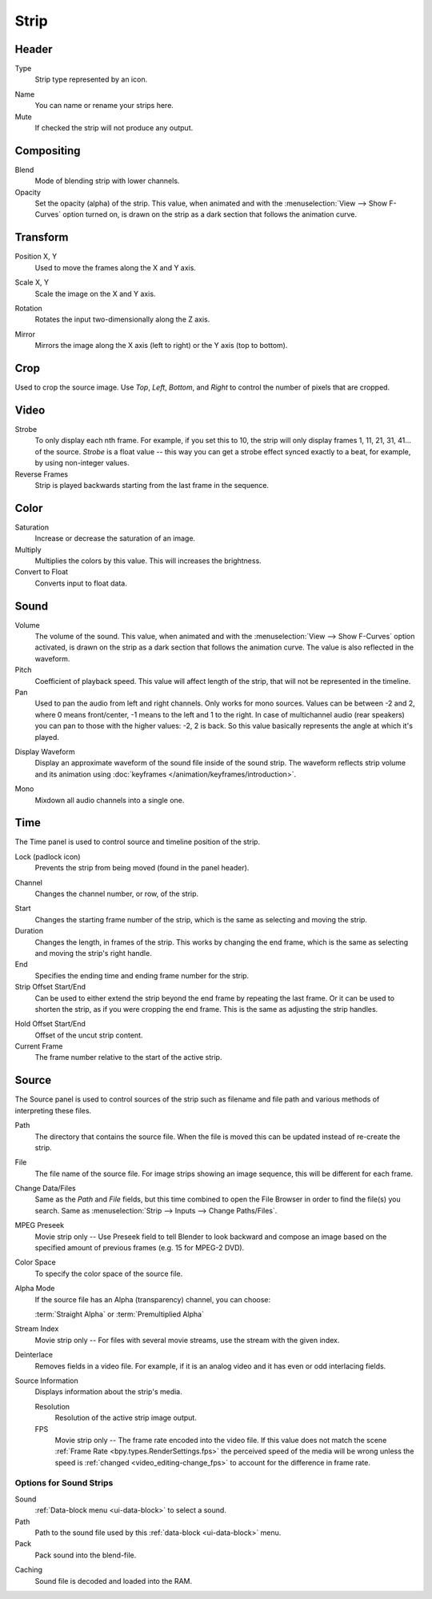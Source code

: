 
*****
Strip
*****

Header
======

Type
   Strip type represented by an icon.

.. _bpy.types.Sequence.name:

Name
   You can name or rename your strips here.
Mute
   If checked the strip will not produce any output.


Compositing
===========

.. reference::

   :Panel:     :menuselection:`Sidebar --> Strip --> Compositing`

Blend
   Mode of blending strip with lower channels.
Opacity
   Set the opacity (alpha) of the strip.
   This value, when animated and with the :menuselection:`View --> Show F-Curves` option turned on,
   is drawn on the strip as a dark section that follows the animation curve.


.. _bpy.types.SequenceTransform:

Transform
=========

.. reference::

   :Panel:     :menuselection:`Sidebar --> Strip --> Transform`

.. _bpy.types.SequenceTransform.offset:

Position X, Y
   Used to move the frames along the X and Y axis.

.. _bpy.types.SequenceTransform.scale:

Scale X, Y
   Scale the image on the X and Y axis.

.. _bpy.types.SequenceTransform.rotation:

Rotation
   Rotates the input two-dimensionally along the Z axis.

.. _bpy.types.ImageSequence.use_flip:

Mirror
   Mirrors the image along the X axis (left to right) or the Y axis (top to bottom).


.. _bpy.types.SequenceCrop:

Crop
====

.. reference::

   :Panel:     :menuselection:`Sidebar --> Strip --> Crop`

Used to crop the source image. Use *Top*, *Left*,
*Bottom*, and *Right* to control the number of pixels that are cropped.


Video
=====

.. reference::

   :Panel:     :menuselection:`Sidebar --> Strip --> Video`

Strobe
   To only display each nth frame. For example, if you set this to 10,
   the strip will only display frames 1, 11, 21, 31, 41... of the source.
   *Strobe* is a float value -- this way you can get a strobe effect synced exactly to a beat,
   for example, by using non-integer values.
Reverse Frames
   Strip is played backwards starting from the last frame in the sequence.


Color
=====

.. reference::

   :Panel:     :menuselection:`Sidebar --> Strip --> Color`

Saturation
   Increase or decrease the saturation of an image.
Multiply
   Multiplies the colors by this value. This will increases the brightness.
Convert to Float
   Converts input to float data.


Sound
=====

.. reference::

   :Panel:     :menuselection:`Sidebar --> Strip --> Sound`

Volume
   The volume of the sound.
   This value, when animated and with the :menuselection:`View --> Show F-Curves` option activated,
   is drawn on the strip as a dark section that follows the animation curve.
   The value is also reflected in the waveform.
Pitch
   Coefficient of playback speed.
   This value will affect length of the strip, that will not be represented in the timeline.
Pan
   Used to pan the audio from left and right channels. Only works for mono sources.
   Values can be between -2 and 2, where 0 means front/center, -1 means to the left and 1 to the right.
   In case of multichannel audio (rear speakers) you can pan to those with the higher values: -2, 2 is back.
   So this value basically represents the angle at which it's played.

.. _bpy.types.SoundSequence.show_waveform:

Display Waveform
   Display an approximate waveform of the sound file inside of the sound strip.
   The waveform reflects strip volume and its animation using :doc:`keyframes </animation/keyframes/introduction>`.

.. _bpy.types.Sound.use_mono:

Mono
   Mixdown all audio channels into a single one.


Time
====

.. reference::

   :Panel:     :menuselection:`Sidebar --> Strip --> Time`

The Time panel is used to control source and timeline position of the strip.

Lock (padlock icon)
   Prevents the strip from being moved (found in the panel header).

.. _bpy.types.Sequence.channel:

Channel
   Changes the channel number, or row, of the strip.

.. _bpy.types.Sequence.frame_start:

Start
   Changes the starting frame number of the strip, which is the same as selecting and moving the strip.
Duration
   Changes the length, in frames of the strip. This works by changing the end frame,
   which is the same as selecting and moving the strip's right handle.
End
   Specifies the ending time and ending frame number for the strip.
Strip Offset Start/End
   Can be used to either extend the strip beyond the end frame by repeating the last frame.
   Or it can be used to shorten the strip, as if you were cropping the end frame.
   This is the same as adjusting the strip handles.

.. _sequencer-duration-hard:

Hold Offset Start/End
   Offset of the uncut strip content.
Current Frame
   The frame number relative to the start of the active strip.


Source
======

.. reference::

   :Panel:     :menuselection:`Sidebar --> Strip --> Source`

The Source panel is used to control sources of the strip
such as filename and file path and various methods of interpreting these files.

Path
   The directory that contains the source file.
   When the file is moved this can be updated instead of re-create the strip.
File
   The file name of the source file.
   For image strips showing an image sequence, this will be different for each frame.
Change Data/Files
   Same as the *Path* and *File* fields, but this time combined to open the File Browser in order to
   find the file(s) you search. Same as :menuselection:`Strip --> Inputs --> Change Paths/Files`.

MPEG Preseek
   Movie strip only -- Use Preseek field to tell Blender to look backward and compose an image
   based on the specified amount of previous frames (e.g. 15 for MPEG-2 DVD).
Color Space
   To specify the color space of the source file.
Alpha Mode
   If the source file has an Alpha (transparency) channel, you can choose:

   :term:`Straight Alpha` or :term:`Premultiplied Alpha`
Stream Index
   Movie strip only -- For files with several movie streams, use the stream with the given index.
Deinterlace
   Removes fields in a video file. For example,
   if it is an analog video and it has even or odd interlacing fields.

Source Information
   Displays information about the strip's media.

   Resolution
      Resolution of the active strip image output.
   FPS
      Movie strip only -- The frame rate encoded into the video file.
      If this value does not match the scene :ref:`Frame Rate <bpy.types.RenderSettings.fps>`
      the perceived speed of the media will be wrong unless the speed is
      :ref:`changed <video_editing-change_fps>` to account for the difference in frame rate.


Options for Sound Strips
------------------------

Sound
   :ref:`Data-block menu <ui-data-block>` to select a sound.
Path
   Path to the sound file used by this :ref:`data-block <ui-data-block>` menu.
Pack
   Pack sound into the blend-file.

.. _bpy.types.Sound.use_memory_cache:

Caching
   Sound file is decoded and loaded into the RAM.
